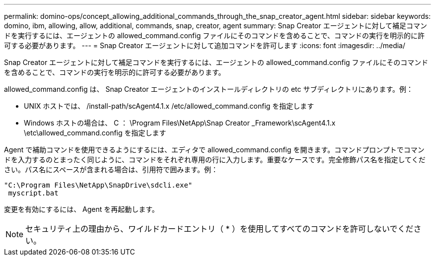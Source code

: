 ---
permalink: domino-ops/concept_allowing_additional_commands_through_the_snap_creator_agent.html 
sidebar: sidebar 
keywords: domino, ibm, allowing, allow, additional, commands, snap, creator, agent 
summary: Snap Creator エージェントに対して補足コマンドを実行するには、エージェントの allowed_command.config ファイルにそのコマンドを含めることで、コマンドの実行を明示的に許可する必要があります。 
---
= Snap Creator エージェントに対して追加コマンドを許可します
:icons: font
:imagesdir: ../media/


[role="lead"]
Snap Creator エージェントに対して補足コマンドを実行するには、エージェントの allowed_command.config ファイルにそのコマンドを含めることで、コマンドの実行を明示的に許可する必要があります。

allowed_command.config は、 Snap Creator エージェントのインストールディレクトリの etc サブディレクトリにあります。例：

* UNIX ホストでは、 /install-path/scAgent4.1.x /etc/allowed_command.config を指定します
* Windows ホストの場合は、 C ： \Program Files\NetApp\Snap Creator _Framework\scAgent4.1.x \etc\allowed_command.config を指定します


Agent で補助コマンドを使用できるようにするには、エディタで allowed_command.config を開きます。コマンドプロンプトでコマンドを入力するのとまったく同じように、コマンドをそれぞれ専用の行に入力します。重要なケースです。完全修飾パス名を指定してください。パス名にスペースが含まれる場合は、引用符で囲みます。例：

[listing]
----
"C:\Program Files\NetApp\SnapDrive\sdcli.exe"
 myscript.bat
----
変更を有効にするには、 Agent を再起動します。


NOTE: セキュリティ上の理由から、ワイルドカードエントリ（ * ）を使用してすべてのコマンドを許可しないでください。

